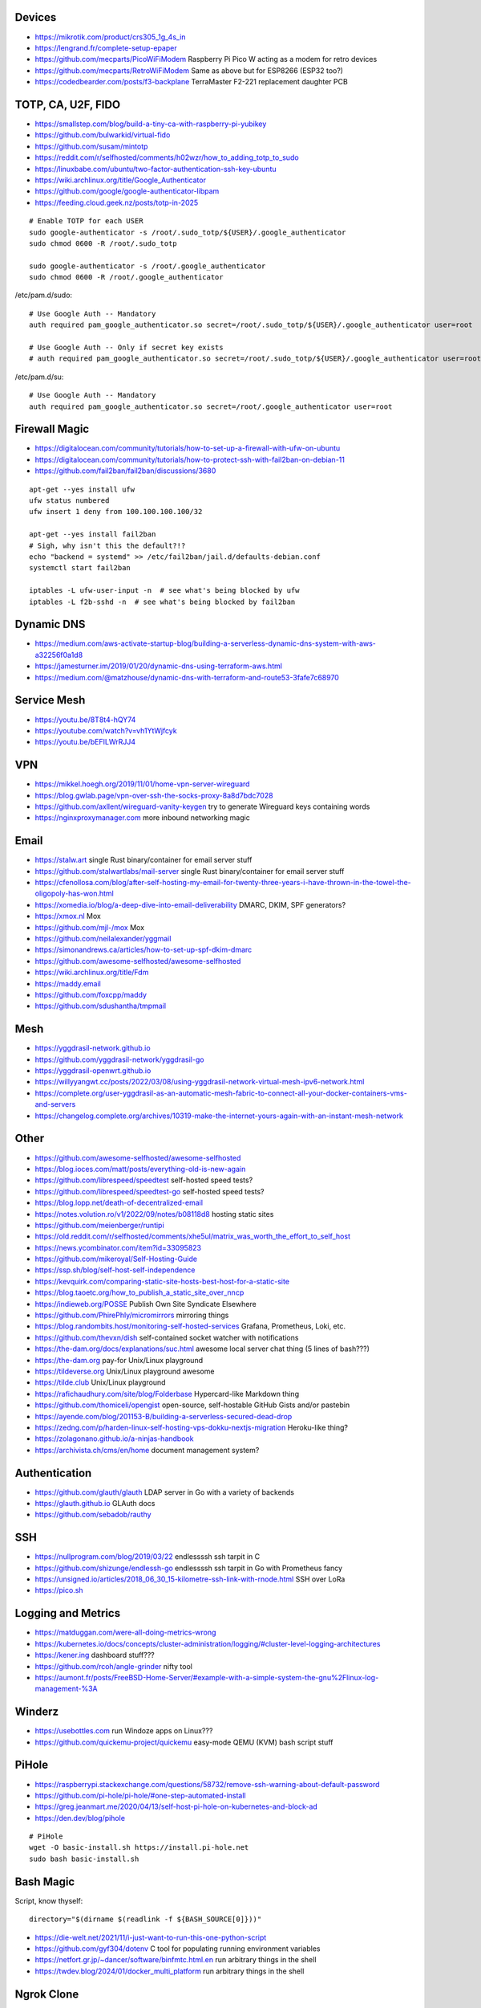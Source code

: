 Devices
-------

* https://mikrotik.com/product/crs305_1g_4s_in
* https://lengrand.fr/complete-setup-epaper
* https://github.com/mecparts/PicoWiFiModem  Raspberry Pi Pico W acting as a modem for retro devices
* https://github.com/mecparts/RetroWiFiModem  Same as above but for ESP8266 (ESP32 too?)
* https://codedbearder.com/posts/f3-backplane  TerraMaster F2-221 replacement daughter PCB


TOTP, CA, U2F, FIDO
-------------------

* https://smallstep.com/blog/build-a-tiny-ca-with-raspberry-pi-yubikey
* https://github.com/bulwarkid/virtual-fido
* https://github.com/susam/mintotp
* https://reddit.com/r/selfhosted/comments/h02wzr/how_to_adding_totp_to_sudo
* https://linuxbabe.com/ubuntu/two-factor-authentication-ssh-key-ubuntu
* https://wiki.archlinux.org/title/Google_Authenticator
* https://github.com/google/google-authenticator-libpam
* https://feeding.cloud.geek.nz/posts/totp-in-2025

::

    # Enable TOTP for each USER
    sudo google-authenticator -s /root/.sudo_totp/${USER}/.google_authenticator
    sudo chmod 0600 -R /root/.sudo_totp

    sudo google-authenticator -s /root/.google_authenticator
    sudo chmod 0600 -R /root/.google_authenticator

/etc/pam.d/sudo::

    # Use Google Auth -- Mandatory
    auth required pam_google_authenticator.so secret=/root/.sudo_totp/${USER}/.google_authenticator user=root

    # Use Google Auth -- Only if secret key exists
    # auth required pam_google_authenticator.so secret=/root/.sudo_totp/${USER}/.google_authenticator user=root nullok

/etc/pam.d/su::

    # Use Google Auth -- Mandatory
    auth required pam_google_authenticator.so secret=/root/.google_authenticator user=root


Firewall Magic
--------------

* https://digitalocean.com/community/tutorials/how-to-set-up-a-firewall-with-ufw-on-ubuntu
* https://digitalocean.com/community/tutorials/how-to-protect-ssh-with-fail2ban-on-debian-11
* https://github.com/fail2ban/fail2ban/discussions/3680

::

    apt-get --yes install ufw
    ufw status numbered
    ufw insert 1 deny from 100.100.100.100/32

    apt-get --yes install fail2ban
    # Sigh, why isn't this the default?!?
    echo "backend = systemd" >> /etc/fail2ban/jail.d/defaults-debian.conf
    systemctl start fail2ban

    iptables -L ufw-user-input -n  # see what's being blocked by ufw
    iptables -L f2b-sshd -n  # see what's being blocked by fail2ban


Dynamic DNS
-----------

* https://medium.com/aws-activate-startup-blog/building-a-serverless-dynamic-dns-system-with-aws-a32256f0a1d8
* https://jamesturner.im/2019/01/20/dynamic-dns-using-terraform-aws.html
* https://medium.com/@matzhouse/dynamic-dns-with-terraform-and-route53-3fafe7c68970


Service Mesh
------------

* https://youtu.be/8T8t4-hQY74
* https://youtube.com/watch?v=vh1YtWjfcyk
* https://youtu.be/bEFILWrRJJ4


VPN
---

* https://mikkel.hoegh.org/2019/11/01/home-vpn-server-wireguard
* https://blog.gwlab.page/vpn-over-ssh-the-socks-proxy-8a8d7bdc7028
* https://github.com/axllent/wireguard-vanity-keygen  try to generate Wireguard keys containing words
* https://nginxproxymanager.com  more inbound networking magic


Email
-----

* https://stalw.art  single Rust binary/container for email server stuff
* https://github.com/stalwartlabs/mail-server  single Rust binary/container for email server stuff
* https://cfenollosa.com/blog/after-self-hosting-my-email-for-twenty-three-years-i-have-thrown-in-the-towel-the-oligopoly-has-won.html
* https://xomedia.io/blog/a-deep-dive-into-email-deliverability  DMARC, DKIM, SPF generators?
* https://xmox.nl  Mox
* https://github.com/mjl-/mox  Mox
* https://github.com/neilalexander/yggmail
* https://simonandrews.ca/articles/how-to-set-up-spf-dkim-dmarc
* https://github.com/awesome-selfhosted/awesome-selfhosted
* https://wiki.archlinux.org/title/Fdm
* https://maddy.email
* https://github.com/foxcpp/maddy
* https://github.com/sdushantha/tmpmail


Mesh
----

* https://yggdrasil-network.github.io
* https://github.com/yggdrasil-network/yggdrasil-go
* https://yggdrasil-openwrt.github.io
* https://willyyangwt.cc/posts/2022/03/08/using-yggdrasil-network-virtual-mesh-ipv6-network.html
* https://complete.org/user-yggdrasil-as-an-automatic-mesh-fabric-to-connect-all-your-docker-containers-vms-and-servers
* https://changelog.complete.org/archives/10319-make-the-internet-yours-again-with-an-instant-mesh-network


Other
-----

* https://github.com/awesome-selfhosted/awesome-selfhosted
* https://blog.ioces.com/matt/posts/everything-old-is-new-again
* https://github.com/librespeed/speedtest  self-hosted speed tests?
* https://github.com/librespeed/speedtest-go  self-hosted speed tests?
* https://blog.lopp.net/death-of-decentralized-email
* https://notes.volution.ro/v1/2022/09/notes/b08118d8  hosting static sites
* https://github.com/meienberger/runtipi
* https://old.reddit.com/r/selfhosted/comments/xhe5ul/matrix_was_worth_the_effort_to_self_host
* https://news.ycombinator.com/item?id=33095823
* https://github.com/mikeroyal/Self-Hosting-Guide
* https://ssp.sh/blog/self-host-self-independence
* https://kevquirk.com/comparing-static-site-hosts-best-host-for-a-static-site
* https://blog.taoetc.org/how_to_publish_a_static_site_over_nncp
* https://indieweb.org/POSSE  Publish Own Site Syndicate Elsewhere
* https://github.com/PhirePhly/micromirrors  mirroring things
* https://blog.randombits.host/monitoring-self-hosted-services  Grafana, Prometheus, Loki, etc.
* https://github.com/thevxn/dish  self-contained socket watcher with notifications
* https://the-dam.org/docs/explanations/suc.html  awesome local server chat thing (5 lines of bash???)
* https://the-dam.org  pay-for Unix/Linux playground
* https://tildeverse.org  Unix/Linux playground awesome
* https://tilde.club  Unix/Linux playground
* https://rafichaudhury.com/site/blog/Folderbase  Hypercard-like Markdown thing
* https://github.com/thomiceli/opengist  open-source, self-hostable GitHub Gists and/or pastebin
* https://ayende.com/blog/201153-B/building-a-serverless-secured-dead-drop
* https://zedng.com/p/harden-linux-self-hosting-vps-dokku-nextjs-migration  Heroku-like thing?
* https://zolagonano.github.io/a-ninjas-handbook
* https://archivista.ch/cms/en/home  document management system?


Authentication
--------------

* https://github.com/glauth/glauth  LDAP server in Go with a variety of backends
* https://glauth.github.io  GLAuth docs
* https://github.com/sebadob/rauthy


SSH
---

* https://nullprogram.com/blog/2019/03/22  endlessssh ssh tarpit in C
* https://github.com/shizunge/endlessh-go  endlessssh ssh tarpit in Go with Prometheus fancy
* https://unsigned.io/articles/2018_06_30_15-kilometre-ssh-link-with-rnode.html  SSH over LoRa
* https://pico.sh


Logging and Metrics
-------------------

* https://matduggan.com/were-all-doing-metrics-wrong
* https://kubernetes.io/docs/concepts/cluster-administration/logging/#cluster-level-logging-architectures
* https://kener.ing  dashboard stuff???
* https://github.com/rcoh/angle-grinder  nifty tool
* https://aumont.fr/posts/FreeBSD-Home-Server/#example-with-a-simple-system-the-gnu%2Flinux-log-management-%3A


Winderz
-------

* https://usebottles.com  run Windoze apps on Linux???
* https://github.com/quickemu-project/quickemu  easy-mode QEMU (KVM) bash script stuff


PiHole
------

* https://raspberrypi.stackexchange.com/questions/58732/remove-ssh-warning-about-default-password
* https://github.com/pi-hole/pi-hole/#one-step-automated-install
* https://greg.jeanmart.me/2020/04/13/self-host-pi-hole-on-kubernetes-and-block-ad
* https://den.dev/blog/pihole

::

    # PiHole
    wget -O basic-install.sh https://install.pi-hole.net
    sudo bash basic-install.sh


Bash Magic
----------

Script, know thyself::

    directory="$(dirname $(readlink -f ${BASH_SOURCE[0]}))"

* https://die-welt.net/2021/11/i-just-want-to-run-this-one-python-script
* https://github.com/gyf304/dotenv  C tool for populating running environment variables
* https://netfort.gr.jp/~dancer/software/binfmtc.html.en  run arbitrary things in the shell
* https://twdev.blog/2024/01/docker_multi_platform  run arbitrary things in the shell


Ngrok Clone
-----------

nginx conf::

    server {
        server_name tunnel.yourdomain;

        access_log /var/log/nginx/$host;

        # These three lines are new.
        listen 443 ssl;
        ssl_certificate /path/to/tls/cert/fullchain.pem;
        ssl_certificate_key /path/to/tls/cert/privkey.pem;

        location / {
          proxy_pass http://localhost:3333/;
          proxy_set_header X-Real-IP $remote_addr;
          proxy_set_header Host $host;
          proxy_set_header X-Forwarded-For $proxy_add_x_forwarded_for;
            proxy_set_header X-Forwarded-Proto https;
          proxy_redirect off;
        }

        error_page 502 /50x.html;
        location = /50x.html {
          root /usr/share/nginx/html;
        }
    }

bash lines::

    python -m http.server 8888
    ssh -R 3333:localhost:8888 yourdomain

* https://jerrington.me/posts/2019-01-29-self-hosted-ngrok.html
* https://github.com/pgrok/pgrok
* https://github.com/amalshaji/portr
* https://portr.dev
* https://mrkaran.dev/posts/travel-tailscale
* https://0xda.de/blog/2024/04/can-you-grok-it


Networking Magic
----------------

* https://github.com/luainkernel/lunatik  LUA scripting for kernel stuff???
* https://startyourownisp.com
* https://j6b72.de/article/why-you-should-take-a-look-at-traefik
* https://zoraxy.arozos.com/#features  reverse-proxy stuff for homelabs


Crypto Magic
------------

* https://github.com/dehydrated-io/dehydrated  ACMEv2 shell script

::

    # If working on slightly-wacky Unix-like operating systems
    alias openssl=$(brew --prefix openssl@1.1)/bin/openssl

    # RSA
    openssl genpkey -algorithm rsa -pkeyopt rsa_keygen_bits:8192 -out priv
    openssl pkey -pubout -in priv -out pub

    # ED-209
    openssl genpkey -algorithm ed25519 -out priv
    openssl pkey -pubout -in priv -out pub


Webby Stuff
-----------

* https://devever.net/~hl/mildlydynamic
* https://devguide.dev/blog/routing-requests-in-caddy-to-api-or-file-server-based-on-header
* https://caddy.community/t/how-to-return-the-contents-of-a-file-with-the-respond-directive/10458/2
* https://it-notes.dragas.net/tags/cdn  DIY CDN magic?
* https://github.com/mtlynch/picoshare  clicky file sharing thing for non-technical people?


CI/CD
-----

* https://devopscube.com/jenkins-build-agents-kubernetes
* https://github.com/nektos/act  GitHub Actions locally?


Crawler Stuff
-------------

* https://xeiaso.net/notes/2025/anubis-works
* https://anubis.techaro.lol
* https://github.com/TecharoHQ/anubis


NFS
---

* https://willowbarraco.fr/my-perfect-music-synchronization-solution
